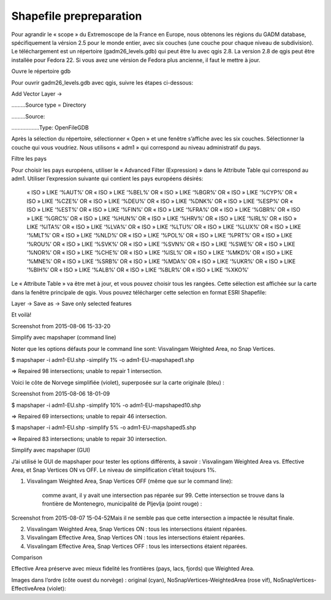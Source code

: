 Shapefile prepreparation
========================

Pour agrandir le « scope » du Extremoscope de la France en Europe, nous obtenons les régions du GADM database, spécifiquement la vérsion 2.5 pour le monde entier, avec six couches (une couche pour chaque niveau de subdivision). Le téléchargement est un répertoire (gadm26_levels.gdb) qui peut être lu avec qgis 2.8. La version 2.8 de qgis peut être installée pour Fedora 22. Si vous avez une vérsion de Fedora plus ancienne, il faut le mettre à jour.

Ouvre le répertoire gdb


.. image:: ../pics/screenshot-from-2015-08-06-18-01-09.png
   :alt: alternate text
   :align: center


Pour ouvrir gadm26_levels.gdb avec qgis, suivre les étapes ci-dessous:

Add Vector Layer ->

………Source type = Directory

………Source:

………………Type: OpenFileGDB

Après la sélection du répertoire, sélectionner « Open » et une fenêtre s’affiche avec les six couches. Sélectionner la couche qui vous voudriez. Nous utilisons « adm1 » qui correspond au niveau administratif du pays.

Filtre les pays

Pour choisir les pays européens, utiliser le « Advanced Filter (Expression) » dans le Attribute Table qui correspond au adm1. Utiliser l’expression suivante qui contient les pays européens désirés:

    « ISO » LIKE ‘%AUT%’ OR  « ISO »  LIKE ‘%BEL%’ OR « ISO »  LIKE ‘%BGR%’ OR « ISO »  LIKE ‘%CYP%’ OR « ISO »  LIKE ‘%CZE%’ OR « ISO »  LIKE ‘%DEU%’ OR « ISO »  LIKE ‘%DNK%’ OR « ISO »  LIKE ‘%ESP%’ OR « ISO »  LIKE ‘%EST%’ OR « ISO »  LIKE ‘%FIN%’ OR « ISO »  LIKE ‘%FRA%’ OR « ISO »  LIKE ‘%GBR%’ OR « ISO »  LIKE ‘%GRC%’ OR « ISO »  LIKE ‘%HUN%’ OR « ISO »  LIKE ‘%HRV%’ OR « ISO »  LIKE ‘%IRL%’ OR « ISO »  LIKE ‘%ITA%’ OR « ISO »  LIKE ‘%LVA%’ OR « ISO »  LIKE ‘%LTU%’ OR « ISO »  LIKE ‘%LUX%’ OR « ISO »  LIKE ‘%MLT%’ OR « ISO »  LIKE ‘%NLD%’ OR « ISO »  LIKE ‘%POL%’ OR « ISO »  LIKE ‘%PRT%’ OR « ISO »  LIKE ‘%ROU%’ OR « ISO »  LIKE ‘%SVK%’ OR « ISO »  LIKE ‘%SVN%’ OR « ISO »  LIKE ‘%SWE%’ OR « ISO »  LIKE ‘%NOR%’ OR « ISO »  LIKE ‘%CHE%’ OR « ISO »  LIKE ‘%ISL%’ OR « ISO »  LIKE ‘%MKD%’ OR « ISO »  LIKE ‘%MNE%’ OR « ISO »  LIKE ‘%SRB%’ OR « ISO »  LIKE ‘%MDA%’ OR « ISO »  LIKE ‘%UKR%’ OR « ISO »  LIKE ‘%BIH%’ OR « ISO »  LIKE ‘%ALB%’ OR « ISO »  LIKE ‘%BLR%’ OR  « ISO » LIKE ‘%XKO%’

Le « Attribute Table » va être met à jour, et vous pouvez choisir tous les rangées. Cette sélection est affichée sur la carte dans la fenêtre principale de qgis. Vous pouvez télécharger cette selection en format ESRI Shapefile:

Layer -> Save as -> Save only selected features

Et voilà!

Screenshot from 2015-08-06 15-33-20

Simplify avec mapshaper (command line)

Noter que les options défauts pour le command line sont: Visvalingam Weighted Area, no Snap Vertices.

$ mapshaper -i adm1-EU.shp -simplify 1% -o adm1-EU-mapshaped1.shp

=> Repaired 98 intersections; unable to repair 1 intersection.

Voici le côte de Norvege simplifiée (violet), superposée sur la carte originale (bleu) :

Screenshot from 2015-08-06 18-01-09

$ mapshaper -i adm1-EU.shp -simplify 10% -o adm1-EU-mapshaped10.shp

=> Repaired 69 intersections; unable to repair 46 intersection.

$ mapshaper -i adm1-EU.shp -simplify 5% -o adm1-EU-mapshaped5.shp

=> Repaired 83 intersections; unable to repair 30 intersection.

Simplify avec mapshaper (GUI)

J’ai utilisé le GUI de mapshaper pour tester les options différents, à savoir : Visvalingam Weighted Area vs. Effective Area, et Snap Vertices ON vs OFF. Le niveau de simplification c’était toujours 1%.

1. Visvalingam Weighted Area, Snap Vertices OFF (même que sur le command line):

    comme avant, il y avait une intersection pas réparée sur 99. Cette intersection se trouve dans la frontière de Montenegro, municipalité de Pljevlja (point rouge) :

Screenshot from 2015-08-07 15-04-52Mais il ne semble pas que cette intersection a impactée le résultat finale.

2. Visvalingam Weighted Area, Snap Vertices ON : tous les intersections étaient réparées.

3. Visvalingam Effective Area, Snap Vertices ON : tous les intersections étaient réparées.

4. Visvalingam Effective Area, Snap Vertices OFF : tous les intersections étaient réparées.

Comparison

Effective Area préserve avec mieux fidelité les frontières (pays, lacs, fjords) que Weighted Area.

Images dans l’ordre (côte ouest du norvège) : original (cyan), NoSnapVertices-WeightedArea (rose vif), NoSnapVertices-EffectiveArea (violet):
